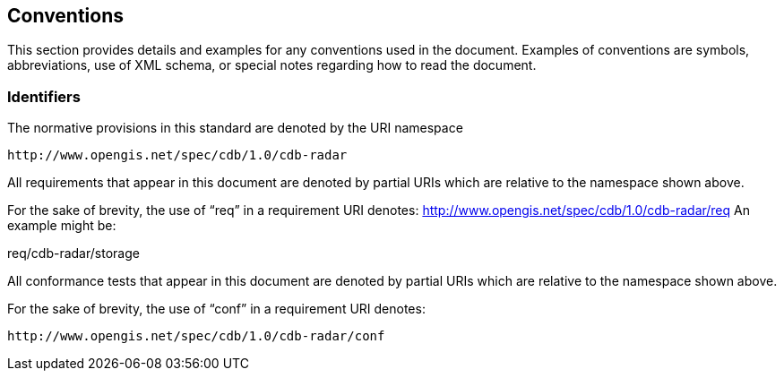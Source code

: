 == Conventions

This section provides details and examples for any conventions used in the document. Examples of conventions are symbols, abbreviations, use of XML schema, or special notes regarding how to read the document.


=== Identifiers

The normative provisions in this standard are denoted by the URI namespace

    http://www.opengis.net/spec/cdb/1.0/cdb-radar

All requirements that appear in this document are denoted by partial URIs which are relative to the namespace shown above.

For the sake of brevity, the use of “req” in a requirement URI denotes:
      http://www.opengis.net/spec/cdb/1.0/cdb-radar/req
An example might be:

req/cdb-radar/storage

All conformance tests that appear in this document are denoted by partial URIs which are relative to the namespace shown above.

For the sake of brevity, the use of “conf” in a requirement URI denotes:

        http://www.opengis.net/spec/cdb/1.0/cdb-radar/conf



